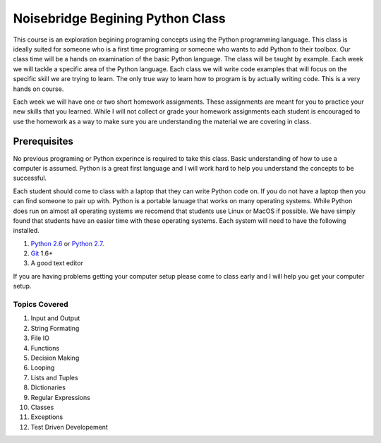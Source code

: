 =================================
Noisebridge Begining Python Class
=================================

This course is an exploration begining programing concepts using the Python programming language. This class is ideally suited for someone who is a first time programing or someone who wants to add Python to their toolbox. Our class time will be a hands on examination of the basic Python language. The class will be taught by example. Each week we will tackle a specific area of the Python language. Each class we will write code examples that will focus on the specific skill we are trying to learn. The only true way to learn how to program is by actually writing code. This is a very hands on course. 

Each week we will have one or two short homework assignments. These assignments are meant for you to practice your new skills that you learned. While I will not collect or grade your homework assignments each student is encouraged to use the homework as a way to make sure you are understanding the material we are covering in class. 


Prerequisites
-------------
No previous programing or Python experince is required to take this class. Basic understanding of how to use a computer is assumed. Python is a great first language and I will work hard to help you understand the concepts to be successful. 

Each student should come to class with a laptop that they can write Python code on. If you do not have a laptop then you can find someone to pair up with. Python is a portable lanuage that works on many operating systems. While Python does run on almost all operating systems we recomend that students use Linux or MacOS if possible. We have simply found that students have an easier time with these operating systems. Each system will need to have the following installed. 

1. `Python 2.6`_ or `Python 2.7`_.
2. Git_ 1.6+
3. A good text editor

If you are having problems getting your computer setup please come to class early and I will help you get your computer setup.

Topics Covered
==============
1. Input and Output
2. String Formating
3. File IO
4. Functions
5. Decision Making
6. Looping
7. Lists and Tuples
8. Dictionaries
9. Regular Expressions
10. Classes
11. Exceptions
12. Test Driven Developement

.. _Python 2.6: http://www.python.org/download/releases/2.6.7/
.. _Python 2.7: http://www.python.org/download/releases/2.7.2/
.. _Git: http://git-scm.com/
